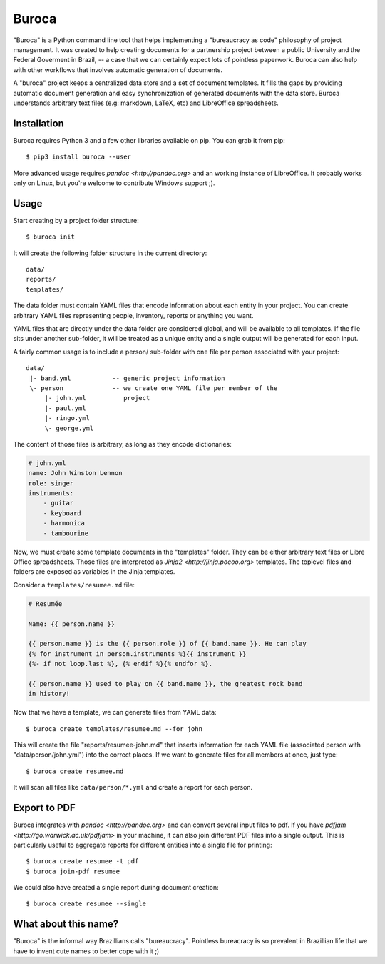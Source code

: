 Buroca
======

"Buroca" is a Python command line tool that helps implementing a "bureaucracy 
as code" philosophy of project management. It was created to help creating documents for a 
partnership project between a public University and the Federal Goverment in Brazil, -- 
a case that we can certainly expect lots of pointless paperwork. Buroca can 
also help with other workflows that involves automatic generation of documents.

A "buroca" project keeps a centralized data store and a set of document 
templates. It fills the gaps by providing automatic document generation and 
easy synchronization of generated documents with the data store. Buroca 
understands arbitrary text files (e.g: markdown, LaTeX, etc) and LibreOffice 
spreadsheets.


Installation
------------

Buroca requires Python 3 and a few other libraries available on pip. You can 
grab it from pip::

    $ pip3 install buroca --user

More advanced usage requires `pandoc <http://pandoc.org>` and an working 
instance of LibreOffice. It probably works only on Linux, but you're welcome to
contribute Windows support ;). 


Usage
-----

Start creating by a project folder structure::

    $ buroca init

It will create the following folder structure in the current directory::

    data/
    reports/
    templates/

The data folder must contain YAML files that encode information about each entity
in your project. You can create arbitrary YAML files representing people, 
inventory, reports or anything you want.

YAML files that are directly under the data folder are considered global, and
will be available to all templates. If the file sits under another sub-folder,
it will be treated as a unique entity and a single output will be generated for
each input.

A fairly common usage is to include a person/ sub-folder with one file per
person associated with your project::

    data/
     |- band.yml           -- generic project information
     \- person             -- we create one YAML file per member of the
         |- john.yml          project
         |- paul.yml
         |- ringo.yml
         \- george.yml

The content of those files is arbitrary, as long as they encode dictionaries:

.. code-block:: yaml

    # john.yml
    name: John Winston Lennon
    role: singer
    instruments:
        - guitar
        - keyboard
        - harmonica
        - tambourine

Now, we must create some template documents in the "templates" folder. They can 
be either arbitrary text files or Libre Office spreadsheets. Those files are 
interpreted as `Jinja2 <http://jinja.pocoo.org>` templates. The toplevel files 
and folders are exposed as variables in the Jinja templates. 

Consider a ``templates/resumee.md`` file:

.. code-block:: markdown

    # Resumée

    Name: {{ person.name }}

    {{ person.name }} is the {{ person.role }} of {{ band.name }}. He can play
    {% for instrument in person.instruments %}{{ instrument }}
    {%- if not loop.last %}, {% endif %}{% endfor %}.

    {{ person.name }} used to play on {{ band.name }}, the greatest rock band 
    in history!

Now that we have a template, we can generate files from YAML data::

    $ buroca create templates/resumee.md --for john

This will create the file "reports/resumee-john.md" that inserts information
for each YAML file (associated person with "data/person/john.yml") into the
correct places. If we want to generate files for all members at once, just type::

    $ buroca create resumee.md

It will scan all files like ``data/person/*.yml`` and create a report for each 
person.


Export to PDF
-------------

Buroca integrates with `pandoc <http://pandoc.org>` and can convert several
input files to pdf. If you have `pdfjam <http://go.warwick.ac.uk/pdfjam>` in
your machine, it can also join different PDF files into a single output. This
is particularly useful to aggregate reports for different entities into a single
file for printing::

    $ buroca create resumee -t pdf
    $ buroca join-pdf resumee

We could also have created a single report during document creation::

    $ buroca create resumee --single


What about this name?
---------------------

"Buroca" is the informal way Brazillians calls "bureaucracy". Pointless 
bureacracy is so prevalent in Brazillian life that we have to invent cute names 
to better cope with it ;)
